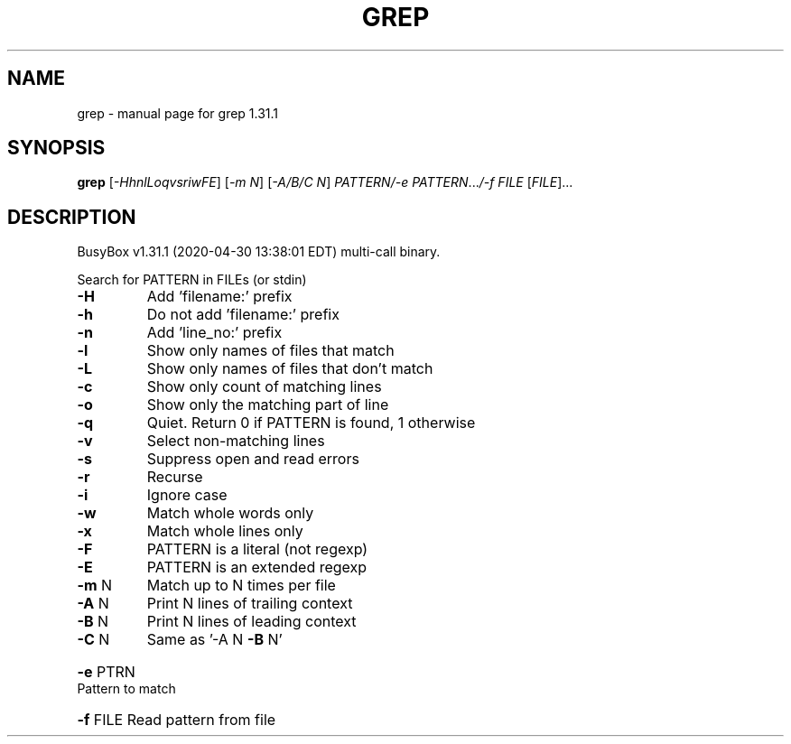 .\" DO NOT MODIFY THIS FILE!  It was generated by help2man 1.47.8.
.TH GREP "1" "April 2020" "Fidelix 1.0" "User Commands"
.SH NAME
grep \- manual page for grep 1.31.1
.SH SYNOPSIS
.B grep
[\fI\,-HhnlLoqvsriwFE\/\fR] [\fI\,-m N\/\fR] [\fI\,-A/B/C N\/\fR] \fI\,PATTERN/-e PATTERN\/\fR...\fI\,/-f FILE \/\fR[\fI\,FILE\/\fR]...
.SH DESCRIPTION
BusyBox v1.31.1 (2020\-04\-30 13:38:01 EDT) multi\-call binary.
.PP
Search for PATTERN in FILEs (or stdin)
.TP
\fB\-H\fR
Add 'filename:' prefix
.TP
\fB\-h\fR
Do not add 'filename:' prefix
.TP
\fB\-n\fR
Add 'line_no:' prefix
.TP
\fB\-l\fR
Show only names of files that match
.TP
\fB\-L\fR
Show only names of files that don't match
.TP
\fB\-c\fR
Show only count of matching lines
.TP
\fB\-o\fR
Show only the matching part of line
.TP
\fB\-q\fR
Quiet. Return 0 if PATTERN is found, 1 otherwise
.TP
\fB\-v\fR
Select non\-matching lines
.TP
\fB\-s\fR
Suppress open and read errors
.TP
\fB\-r\fR
Recurse
.TP
\fB\-i\fR
Ignore case
.TP
\fB\-w\fR
Match whole words only
.TP
\fB\-x\fR
Match whole lines only
.TP
\fB\-F\fR
PATTERN is a literal (not regexp)
.TP
\fB\-E\fR
PATTERN is an extended regexp
.TP
\fB\-m\fR N
Match up to N times per file
.TP
\fB\-A\fR N
Print N lines of trailing context
.TP
\fB\-B\fR N
Print N lines of leading context
.TP
\fB\-C\fR N
Same as '\-A N \fB\-B\fR N'
.HP
\fB\-e\fR PTRN Pattern to match
.HP
\fB\-f\fR FILE Read pattern from file

